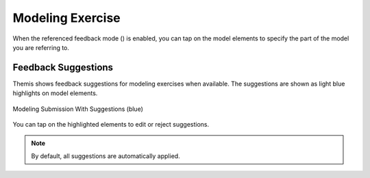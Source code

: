 Modeling Exercise
=================
.. raw:: html

	<iframe src="https://live.rbg.tum.de/w/artemisintro/41038?video_only=1&t=0" allowfullscreen="1" frameborder="0" width="600" height="500">
		Modeling exercise assessment tutorial
	</iframe>
	
When the referenced feedback mode (|feedback-mode-btn|) is enabled, you can tap on 
the model elements to specify the part of the model you are referring to.

.. |feedback-mode-btn| image:: ../assessment-overview/images/feedback-mode-btn.png
   :width: 25px

Feedback Suggestions
--------------------
Themis shows feedback suggestions for modeling exercises when available. The suggestions are shown 
as light blue highlights on model elements. 

.. figure:: ./images/modeling-suggestions.png
	:width: 60%
	:align: center
	
	Modeling Submission With Suggestions (blue)

You can tap on the highlighted elements to edit or reject suggestions. 

.. note::
	By default, all suggestions are automatically applied.
